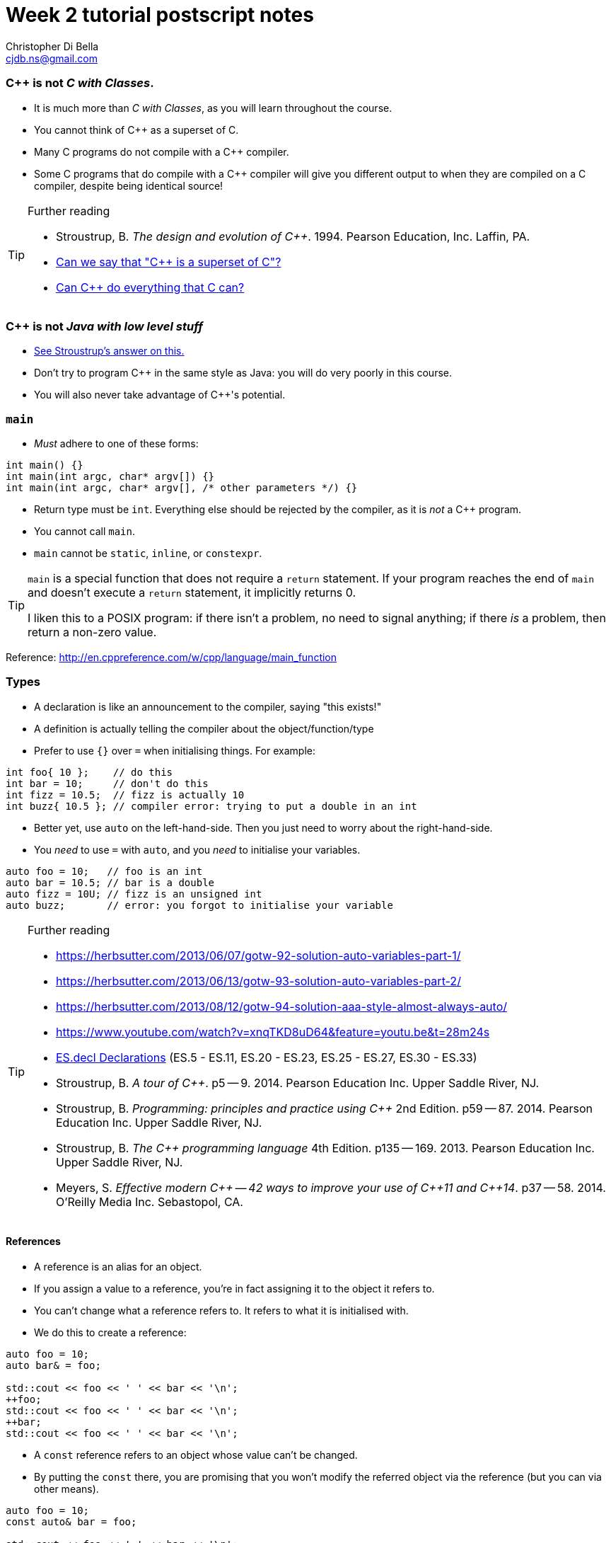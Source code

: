 Week 2 tutorial postscript notes
================================
:Author: Christopher Di Bella
:Email: cjdb.ns@gmail.com
:Date: 2016/08/03
:Revision: 1
:cpp: C++

=== {cpp} is not _C with Classes_.
* It is much more than _C with Classes_, as you will learn throughout the course.
* You cannot think of {cpp} as a superset of C.
* Many C programs do not compile with a {cpp} compiler.
* Some C programs that do compile with a {cpp} compiler will give you different output to when they
  are compiled on a C compiler, despite being identical source!

.Further reading
[TIP]
=====
* Stroustrup, B. _The design and evolution of C++_. 1994. Pearson Education, Inc. Laffin, PA.
* link:https://www.quora.com/Can-we-say-C%2B%2B-is-super-set-of-C/answer/Sergey-Zubkov-1?srid=CbmP[Can we say that "{cpp} is a superset of C"?]
* link:https://www.quora.com/Can-C%2B%2B-do-everything-that-C-can/answers/14784108?srid=CbmP[Can {cpp} do everything that C can?]
=====

=== {cpp} is not _Java with low level stuff_
* link:http://stroustrup.com/bs_faq.html#Java[See Stroustrup's answer on this.]
* Don't try to program {cpp} in the same style as Java: you will do very poorly in this course.
* You will also never take advantage of {cpp}'s potential.

=== `main`
* _Must_ adhere to one of these forms:
[source,cpp]
------------
int main() {}
int main(int argc, char* argv[]) {}
int main(int argc, char* argv[], /* other parameters */) {}
------------

* Return type must be `int`. Everything else should be rejected by the compiler, as it is _not_ a {cpp}
  program.
* You cannot call `main`.
* `main` cannot be `static`, `inline`, or `constexpr`.

[TIP]
=====
`main` is a special function that does not require a `return` statement.
If your program reaches the end of `main` and doesn't execute a `return` statement, it implicitly
returns 0.

I liken this to a POSIX program: if there isn't a problem, no need to signal anything; if there _is_
a problem, then return a non-zero value.
=====

Reference: http://en.cppreference.com/w/cpp/language/main_function

=== Types
* A declaration is like an announcement to the compiler, saying "this exists!"
* A definition is actually telling the compiler about the object/function/type
* Prefer to use `{}` over `=` when initialising things. For example:
[source,cpp]
------------
int foo{ 10 };    // do this
int bar = 10;     // don't do this
int fizz = 10.5;  // fizz is actually 10
int buzz{ 10.5 }; // compiler error: trying to put a double in an int
------------

* Better yet, use `auto` on the left-hand-side. Then you just need to worry about the
  right-hand-side.
* You _need_ to use `=` with `auto`, and you _need_ to initialise your variables.
[source,cpp]
------------
auto foo = 10;   // foo is an int
auto bar = 10.5; // bar is a double
auto fizz = 10U; // fizz is an unsigned int
auto buzz;       // error: you forgot to initialise your variable
------------

.Further reading
[TIP]
=====
* https://herbsutter.com/2013/06/07/gotw-92-solution-auto-variables-part-1/
* https://herbsutter.com/2013/06/13/gotw-93-solution-auto-variables-part-2/
* https://herbsutter.com/2013/08/12/gotw-94-solution-aaa-style-almost-always-auto/
* https://www.youtube.com/watch?v=xnqTKD8uD64&feature=youtu.be&t=28m24s
* link:https://github.com/isocpp/CppCoreGuidelines/blob/master/CppCoreGuidelines.md#esdcl-declarations[ES.decl Declarations]
  (ES.5 - ES.11, ES.20 - ES.23, ES.25 - ES.27, ES.30 - ES.33)
* Stroustrup, B. _A tour of {cpp}_. p5 -- 9. 2014. Pearson Education Inc. Upper Saddle River, NJ.
* Stroustrup, B. _Programming: principles and practice using {cpp}_ 2nd Edition. p59 -- 87. 2014.
  Pearson Education Inc. Upper Saddle River, NJ.
* Stroustrup, B. _The {cpp} programming language_ 4th Edition. p135 -- 169. 2013. Pearson Education
  Inc. Upper Saddle River, NJ.
* Meyers, S. _Effective modern {cpp} -- 42 ways to improve your use of {cpp}11 and {cpp}14_. p37
  -- 58. 2014. O'Reilly Media Inc. Sebastopol, CA. 
=====

==== References
* A reference is an alias for an object.
* If you assign a value to a reference, you're in fact assigning it to the object it refers to.
* You can't change what a reference refers to. It refers to what it is initialised with.
* We do this to create a reference:
[source,cpp]
------------
auto foo = 10;
auto bar& = foo;

std::cout << foo << ' ' << bar << '\n';
++foo;
std::cout << foo << ' ' << bar << '\n';
++bar;
std::cout << foo << ' ' << bar << '\n';
------------

* A `const` reference refers to an object whose value can't be changed.
* By putting the `const` there, you are promising that you won't modify the referred object via the
  reference (but you can via other means).
[source,cpp]
------------
auto foo = 10;
const auto& bar = foo;

std::cout << foo << ' ' << bar << '\n';
foo = 20;
std::cout << foo << ' ' << bar << '\n';
bar = 300; // error: can't write to a const reference.
------------

.Further reading
[TIP]
====
* Stroustrup, B. _A tour of {cpp}_. p9 -- 14. 2014. Pearson Education Inc. Upper Saddle River, NJ.
* Stroustrup, B. _Programming: principles and practice using {cpp}_. 2nd Edition. p276 -- 284. 2014.
  Pearson Education Inc. Upper Saddle River, NJ.
* Stroustrup, B. _The {cpp} programming language_ 4th Edition. p190 -- 193. 2013. Pearson Education
  Inc. Upper Saddle River, NJ.
* Meyers, S. _More effective {cpp}: 35 new ways to improve your programs and designs_. p9 -- 11. 1996.
  Addison-Wesley. Westford, MA.
====

==== Pointers
* A pointer is an object that 'points' to another object.
* A pointer is like a reference, but you can change what it points to.
* `nullptr` means that the pointer doesn't point to anything.
* Prefer references unless you need to change what is being referred to, or you need a `nullptr`.
* When you want to access the object that is being referred to, we dereference the pointer.
* Dereferencing a `nullptr` is undefined behaviour.
* When assigning a pointer, you need to make sure that the types match up.
[source,cpp]
------------
auto* foo = nullptr; // this isn't pointing to anything.
auto pi = 3.1415;
foo = &pi; // foo now points to pi's location in memory

std::cout << foo << ' ' << pi << '\n'; // prints out foo's location in memory
std::cout << *foo << ' ' << pi << '\n'; // *foo is the same as pi, and is like a reference.
*foo = 3.141592; // changing pi through foo
std::cout << foo << ' ' << pi << '\n';
std::cout << *foo << ' ' << pi << '\n';

auto bar e = 2.8;
foo = &e; // foo now points to e's memory location and has nothing to do with pi
std::cout << foo << ' ' << e << ' ' << pi << '\n';
std::cout << *foo << ' ' << e << ' ' << pi <<'\n';
------------

* There's two types of pointer: `const` pointers, and pointer to `const`.
* A `const` pointer is a pointer that can only point to one thing, like a reference can only
  reference one thing.
* A pointer to `const` is a pointer that can point to anything at any time, but you can't change the
  value that is pointed to when you dereference the pointer.
[source,cpp]
------------
auto pi = 3.14;
auto* const foo = &pi;
*foo = 3.1415; // ok
foo = nullptr; // error: foo is a const pointer and cannot be changed

const auto* bar = &pi; // bar is the pointer, pi is the pointee
*bar = 3.141592; // error: bar is a pointer-to-const, so you cannot change the pointee
bar = nullptr; // ok

const auto* const fizz = &pi;
*fizz = 3.141592; // error: fizz is a pointer-to-const, so you cannot change the pointee
fizz = nullptr; // error: fizz is a const pointer and cannot be changed
------------

.Further reading
[TIP]
=====
* Stroustrup, B. _A tour of {cpp}_. p9 -- 14. 2014. Pearson Education Inc. Upper Saddle River, NJ.
* Stroustrup, B. _Programming: principles and practice using {cpp}_. 2nd Edition. p591 -- 600.
  Pearson Education Inc. Upper Saddle River, NJ.
* Stroustrup, B. _The {cpp} programming language_ 4th Edition. p171 -- 174, 186 -- 188, 196 -- 199.
  Pearson Education Inc. Upper Saddle River, NJ.
* Meyers, S. _More effective {cpp}: 35 new ways to improve your programs and designs_. p9 -- 11. 1996.
  Addison-Wesley. Westford, MA.
* Meyers, S. _Effective modern {cpp} -- 42 ways to improve your use of {cpp}11 and {cpp}14_. p58
  -- 62. 2014. O'Reilly Media Inc. Sebastopol, CA. 
* Lots of the
  link:https://github.com/isocpp/CppCoreGuidelines/blob/master/CppCoreGuidelines.md[CppCoreGuidelines]
=====

=== Streams
* `<<` is the put-to operator, and is associated with output.
* `>>` is the get-from operator, and is associated with input.

==== `iostream`
* `cout` is the character output stream.
* `cerr` is the character error stream.

[CAUTION]
=========
* Many students asked why I choose to use `'\n'` over `endl` in tutorials.
* They pointed out that `endl` is a platform-independent version of `'\n'`, and becomes `"\r\n"` on
  Windows systems, and `'\n'` on Unix systems such as Linux.
* Many textbooks and online sources state this, but it is a red herring (myth, etc.).
* `endl` does two things: it puts `'\n'` to the output/error stream, and then flushes the buffer.
* This means that other than flushing the stream, it is literally no different to using `'\n'`.
* Flushing a buffer is slow, so your program might suffer a performance hit.
* If you're sceptical, take a look through any of the textbooks I mentioned above, or any of the
  references below.
* link:https://github.com/isocpp/CppCoreGuidelines/blob/master/CppCoreGuidelines.md#slio50-avoid-endl[The CppCoreGuidelines recommend against using `endl`] unless you _need_ to print `'\n'` and then
  flush the buffer.
* Provided that you understand the first five points, it is not a hard-and-fast rule, but my
  recommendation, based off programmers such as Stroustrup, Sutter, Zubkov, etc.
* The following code examples all do exactly the same thing on _every_ system.
[source,cpp]
------------
// example 1
std::cout << "Hello, world!" << std::endl;

// example 2
std::cout << "Hello, world!\n" << std::flush;

// example 3
std::cout << "Hello, world!\n";
std::cout.flush();

// example 4
std::cout << "Hello, world!";
std::cout.put('\n');
std::cout.flush();
------------
=========

* `cin` is the character input stream.

[CAUTION]
=========
* When getting input from `cin`, you need to check whether or not the input is properly formatted.
* Compile and run the the program below, and try entering the input `a 12345`:

[source,cpp]
------------
#include <iostream>

int main()
{
   std::cout << "Enter two unsigned ints:\n";
   auto a = 0U;
   auto b = 0U;
   std::cin >> a >> b;
   std::cout << "a == " << a << "; b == " << b << '\n';
}
------------

* Because you didn't check that the input was good, your program didn't know what to do.
* The results are probably _very_ interesting.
* Now do the same thing with this program:
[source,cpp]
------------
#include <iostream>
#include <limits>

int main()
{
   std::cout << "Enter two unsigned ints:\n";
   auto a = 0U;
   auto b = 0U;

   // keep trying to get input until the correct type of input is put in
   while (!(std::cin >> a >> b))
   {
      std::cerr << "Whoops! Please enter two whole numbers >= 0.\n";
      std::cout << "Enter two unsigned ints:\n";

      // clear the error flags
      std::cin.clear();

      // ignore everything until the first new line in the buffer
      std::cin.ignore(std::numeric_limits<std::streamsize>::max(), '\n');
   }

   std::cout << "a == " << a << "; b == " << b << '\n';
}
------------
=========

.Further reading
[TIP]
=====
* Working Draft, Standard for Programming Language {cpp}, p.1051 (final {cpp}14 draft)
* Stroustrup, B. _Programming: principles and practice using {cpp}_. 2nd Edition. p345 -- 410. 2014.
  Pearson Education Inc. Upper Saddle River, NJ.
* Stroustrup, B. _The {cpp} programming language_ 4th Edition. p1073 -- 1108. 2013. Pearson
  Education Inc. Upper Saddle River, NJ.
* link:https://github.com/isocpp/CppCoreGuidelines/blob/master/CppCoreGuidelines.md#slio50-avoid-endl[CppCoreGuidelines: Avoid `endl`]
* link:https://www.quora.com/Why-is-endl-preferred-over-n-sequence-in-C%2B%2B/answer/Sergey-Zubkov-1?srid=CbmP&share=527eb8ca[Sergey Zubkov's answer to "Why is `endl` preferred over `'\n'` sequence?" -- Quora.com]
* link:https://www.youtube.com/watch?v=GMqQOEZYVJQ[{cpp} Weekly ep 7: Stop using `std::endl`]
* link:http://en.cppreference.com/w/cpp/io/manip/endl[en.cppreference.com on `endl`]
* link:http://stackoverflow.com/questions/213907/c-stdendl-vs-n[C++ "`std::endl`" vs `'\n'` -- StackOverflow]
=====

==== `fstream`
* `ofstream` is for file output.
* `ifstream` is for file input.
* `fstream` is for file input and file output on the _same_ file at the _same_ time. Don't use this
  unless you need to perform both input and output on the same file.
   - Anything applicable to `ifstream` is also applicable to `fstream`
   - Anything applicable to `ofstream` is also applicable to `fstream`
* Using file streams is the same as when you use `cout` and `cin`.
[CAUTION]
=========
* Many sources incorrectly inform you to use `ifstream::eof` when reading in from file.
* `eof` is just an indicator
* This is the correct way to handle file input:
[source,cpp]
------------
#include <iostream>
#include <fstream>

int main()
{
   auto infile = std::ifstream{ "foo" };
   if (!infile)
   {
      std::cerr << "File opening failed\n";
      return 1;
   }

   // we use a for-statement, because we don't need to use the variable `a`
   // after we finish reading in the file!
   for (auto a = 0; infile >> a; )
      std::cout << a << '\n';

   if (infile.eof())
   {
      std::cout << "End of file reached successfully\n";
   }
   else if (infile.bad())
   {
      std::cerr << "I/O error while reading\n";
      return 2;
   }
   else if (infile.fail())
   {
      std::cerr << "Non-integer data encountered\n";
      return 3;
   }
}
------------

.Reference
****
* Author: Sergey Zubkov
* Website: Quora.com
* Source: https://www.quora.com/What-is-the-the-function-of-eof-in-c%2B%2B/answer/Sergey-Zubkov-1?srid=CbmP
* I modified the code to suit the style of code I recommend. This is a demonstration of what _verbatim
  plagiarism_ looks like.
* **Do not plagiarise others' work.**
****
=========

=== RAII
* Notice how Sergey didn't close the file, and I didn't bother to add it in for him to suit our
  style.
* This caused a bit of concern in the tutorials.
* This is an example of Resource Acquisition is Initialisation (RAII for short).
* RAII is essentially an object cleaning up after itself when you are finished with it.
* "Finished" means the object has been destroyed:
   - The end of the expression for a temporary (an object without a name, such as a string literal)
   - A local variable gone out of scope
   - Deleting (freeing) an object on the heap
   - Leaving the program (for `static` varaibles)
   - We will cover object lifetime throughout the course, so don't panic if you don't get it yet.
   - Source: http://en.cppreference.com/w/cpp/language/lifetime
* RAII is not like garbage collection
   - RAII is a programming _idiom_; garbage collection is a fire-and-forget tool.
   - RAII requires you to allocate resources and clean up after yourself
   - When using RAII correctly, you are guaranteed to have the clean up when the object is
     destroyed. Garbage collection makes no such guarantee.
   - Source 1: http://en.cppreference.com/w/cpp/language/raii
   - Source 2: http://stackoverflow.com/questions/8712666/when-has-raii-an-advantage-over-gc
* When the `ifstream` object goes out of scope, the file will automatically be closed.
* A file open with `ofstream` will flush the stream and then close. There is rarely a need to
  manually flush before closing.
* If you're uncomfortable about the above, you can consider this program instead:
[source,cpp]
------------
#include <iostream>
#include <fstream>

int main()
{
   if (auto infile = std::ifstream{ "foo" })
   {
      for (auto a = 0; infile >> a; )
         std::cout << a << '\n';

      if (infile.eof())
      {
         std::cout << "End of file reached successfully\n";
      }
      else if (infile.bad())
      {
         std::cerr << "I/O error while reading\n";
         return 2;
      }
      else if (infile.fail())
      {
         std::cerr << "Non-integer data encountered\n";
         return 3;
      }
   }
   else
   {
      std::cerr << "File opening failed\n";
      return 1;
   } // file closed here, where the if-statement is finished.
}
------------

.Reference
[CAUTION]
=========
* Author: Sergey Zubkov
* Website: Quora.com
* Source: https://www.quora.com/What-is-the-the-function-of-eof-in-c%2B%2B/answer/Sergey-Zubkov-1?srid=CbmP
* I modified the code to suit the style I'm recommending. This is a demonstration of what _derived
  plagiarism_ looks like.
* **Do not do plagiarise others' work.**
=========

* I actually recommend this one. The original example was just for motivation about RAII.
* When we get to the end of the outer `if`-statement, the file is automatically closed.
* We generally like to keep objects as local as possible, which is why we've used a `for`-loop
  instead of a `while`-loop.

.Further reading
[TIP]
=====
* Stroustrup, B. _A tour of {cpp}_. p85 -- 94. 2014. Pearson Education Inc. Upper Saddle River, NJ.
* Stroustrup, B. _Programming: principles and practice using {cpp}_. 2nd Edition. p345 -- 410. 2014.
  Pearson Education Inc. Upper Saddle River, NJ.
* Stroustrup, B. _The {cpp} programming language_ 4th Edition. p112, 354 -- 357, 1073 -- 1108. 2013.
  Pearson Education Inc. Upper Saddle River, NJ.
* Meyers, S. _Effective {cpp}: 55 specific ways to improve your programs and designs_.
  Third edition. p61 -- 69. 2005. Pearson Education, Inc. Upper Saddle River, NJ.
* link:https://github.com/isocpp/CppCoreGuidelines/blob/master/CppCoreGuidelines.md#r-resource-management[CppCoreGuidelines -- R: Resource management]
* link:https://github.com/isocpp/CppCoreGuidelines/blob/master/CppCoreGuidelines.md#p8-dont-leak-any-resources[CppCoreGuidelines -- P.8: Don't leak any resources]
* link:https://github.com/isocpp/CppCoreGuidelines/blob/master/CppCoreGuidelines.md#c31-all-resources-acquired-by-a-class-must-be-released-by-the-classs-destructor[CppCoreGuidelines -- C.31: All resources acquired by a class must be released by the class's destructor]
=====

=== `sstream`
* `istringstream` is for converting values in text to types (e.g. `"42"` to `42`)
* `ostringstream` is for converting objects to values in strings (e.g. `42` to `"42"`)
* `stringstream` is for both `istringstream` operations and `ostringstream` operations.
* The same rules apply to the `sstream` objects as `iostream` and `fstream` objects.

.Further reading
[TIP]
=====
* Stroustrup, B. _A tour of {cpp}_. p85 -- 94. 2014. Pearson Education Inc. Upper Saddle River, NJ.
* Stroustrup, B. _Programming: principles and practice using {cpp}_. 2nd Edition. p345 -- 410. 2014.
  Pearson Education Inc. Upper Saddle River, NJ.
* Stroustrup, B. _The {cpp} programming language_ 4th Edition. p1073 -- 1108. 2013. Pearson
  Education Inc. Upper Saddle River, NJ.
=====
